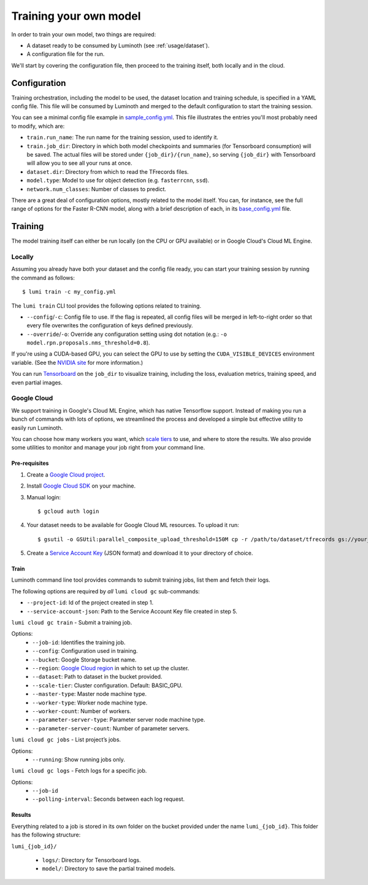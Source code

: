 .. _usage/training:

Training your own model
=======================

In order to train your own model, two things are required:

* A dataset ready to be consumed by Luminoth (see :ref:`usage/dataset`).
* A configuration file for the run.

We'll start by covering the configuration file, then proceed to the training
itself, both locally and in the cloud.

Configuration
-------------

Training orchestration, including the model to be used, the dataset location
and training schedule, is specified in a YAML config file. This file will be
consumed by Luminoth and merged to the default configuration to start the
training session.

You can see a minimal config file example in `sample_config.yml
<https://github.com/tryolabs/luminoth/tree/master/examples/sample_config.yml>`_.
This file illustrates the entries you'll most probably need to modify, which
are:

* ``train.run_name``: The run name for the training session, used to identify
  it.
* ``train.job_dir``: Directory in which both model checkpoints and summaries
  (for Tensorboard consumption) will be saved. The actual files will be stored
  under ``{job_dir}/{run_name}``, so serving ``{job_dir}`` with Tensorboard will
  allow you to see all your runs at once.
* ``dataset.dir``: Directory from which to read the TFrecords files.
* ``model.type``: Model to use for object detection (e.g. ``fasterrcnn``,
  ``ssd``).
* ``network.num_classes``: Number of classes to predict.

There are a great deal of configuration options, mostly related to the model
itself. You can, for instance, see the full range of options for the Faster
R-CNN model, along with a brief description of each, in its `base_config.yml
<https://github.com/tryolabs/luminoth/tree/master/luminoth/models/fasterrcnn/base_config.yml>`_
file.

Training
--------

The model training itself can either be run locally (on the CPU or GPU
available) or in Google Cloud's Cloud ML Engine.

Locally
^^^^^^^

Assuming you already have both your dataset and the config file ready, you can
start your training session by running the command as follows::

  $ lumi train -c my_config.yml

The ``lumi train`` CLI tool provides the following options related to training.

* ``--config``/``-c``: Config file to use. If the flag is repeated, all config
  files will be merged in left-to-right order so that every file overwrites the
  configuration of keys defined previously.

* ``--override``/``-o``: Override any configuration setting using dot notation
  (e.g.: ``-o model.rpn.proposals.nms_threshold=0.8``).

If you're using a CUDA-based GPU, you can select the GPU to use by setting the
``CUDA_VISIBLE_DEVICES`` environment variable. (See the `NVIDIA site
<https://docs.nvidia.com/cuda/cuda-c-programming-guide/index.html#env-vars>`_
for more information.)

You can run `Tensorboard
<https://www.tensorflow.org/programmers_guide/summaries_and_tensorboard>`_ on
the ``job_dir`` to visualize training, including the loss, evaluation metrics,
training speed, and even partial images.

Google Cloud
^^^^^^^^^^^^

We support training in Google's Cloud ML Engine, which has native Tensorflow
support. Instead of making you run a bunch of commands with lots of options, we
streamlined the process and developed a simple but effective utility to easily
run Luminoth.

You can choose how many workers you want, which `scale tiers
<https://cloud.google.com/ml-engine/docs/concepts/training-overview#scale_tier>`_
to use, and where to store the results. We also provide some utilities to
monitor and manage your job right from your command line.

Pre-requisites
``````````````

#. Create a `Google Cloud project <https://console.cloud.google.com/projectcreate>`_.
#. Install `Google Cloud SDK <https://cloud.google.com/sdk/>`_ on your machine.
#. Manual login::

    $ gcloud auth login

#. Your dataset needs to be available for Google Cloud ML resources. To upload it run::

    $ gsutil -o GSUtil:parallel_composite_upload_threshold=150M cp -r /path/to/dataset/tfrecords gs://your_bucket/path

#. Create a `Service Account Key <https://console.cloud.google.com/iam-admin/serviceaccounts/project>`_
   (JSON format) and download it to your directory of choice.

Train
`````

Luminoth command line tool provides commands to submit training jobs, list them
and fetch their logs.

The following options are required by *all* ``lumi cloud gc`` sub-commands:

* ``--project-id``: Id of the project created in step 1.
* ``--service-account-json``: Path to the Service Account Key file created in
  step 5.

``lumi cloud gc train`` - Submit a training job.

Options:
  - ``--job-id``: Identifies the training job.
  - ``--config``: Configuration used in training.
  - ``--bucket``: Google Storage bucket name.
  - ``--region``: `Google Cloud region
    <https://cloud.google.com/compute/docs/regions-zones/>`_ in which to set up
    the cluster.
  - ``--dataset``: Path to dataset in the bucket provided.
  - ``--scale-tier``: Cluster configuration. Default: BASIC_GPU.
  - ``--master-type``: Master node machine type.
  - ``--worker-type``: Worker node machine type.
  - ``--worker-count``: Number of workers.
  - ``--parameter-server-type``: Parameter server node machine type.
  - ``--parameter-server-count``: Number of parameter servers.

``lumi cloud gc jobs`` - List project’s jobs.

Options:
  - ``--running``: Show running jobs only.

``lumi cloud gc logs`` - Fetch logs for a specific job.

Options:
  - ``--job-id``
  - ``--polling-interval``: Seconds between each log request.

Results
```````

Everything related to a job is stored in its own folder on the bucket provided
under the name ``lumi_{job_id}``. This folder has the following structure:

``lumi_{job_id}/``

  * ``logs/``: Directory for Tensorboard logs.
  * ``model/``: Directory to save the partial trained models.
